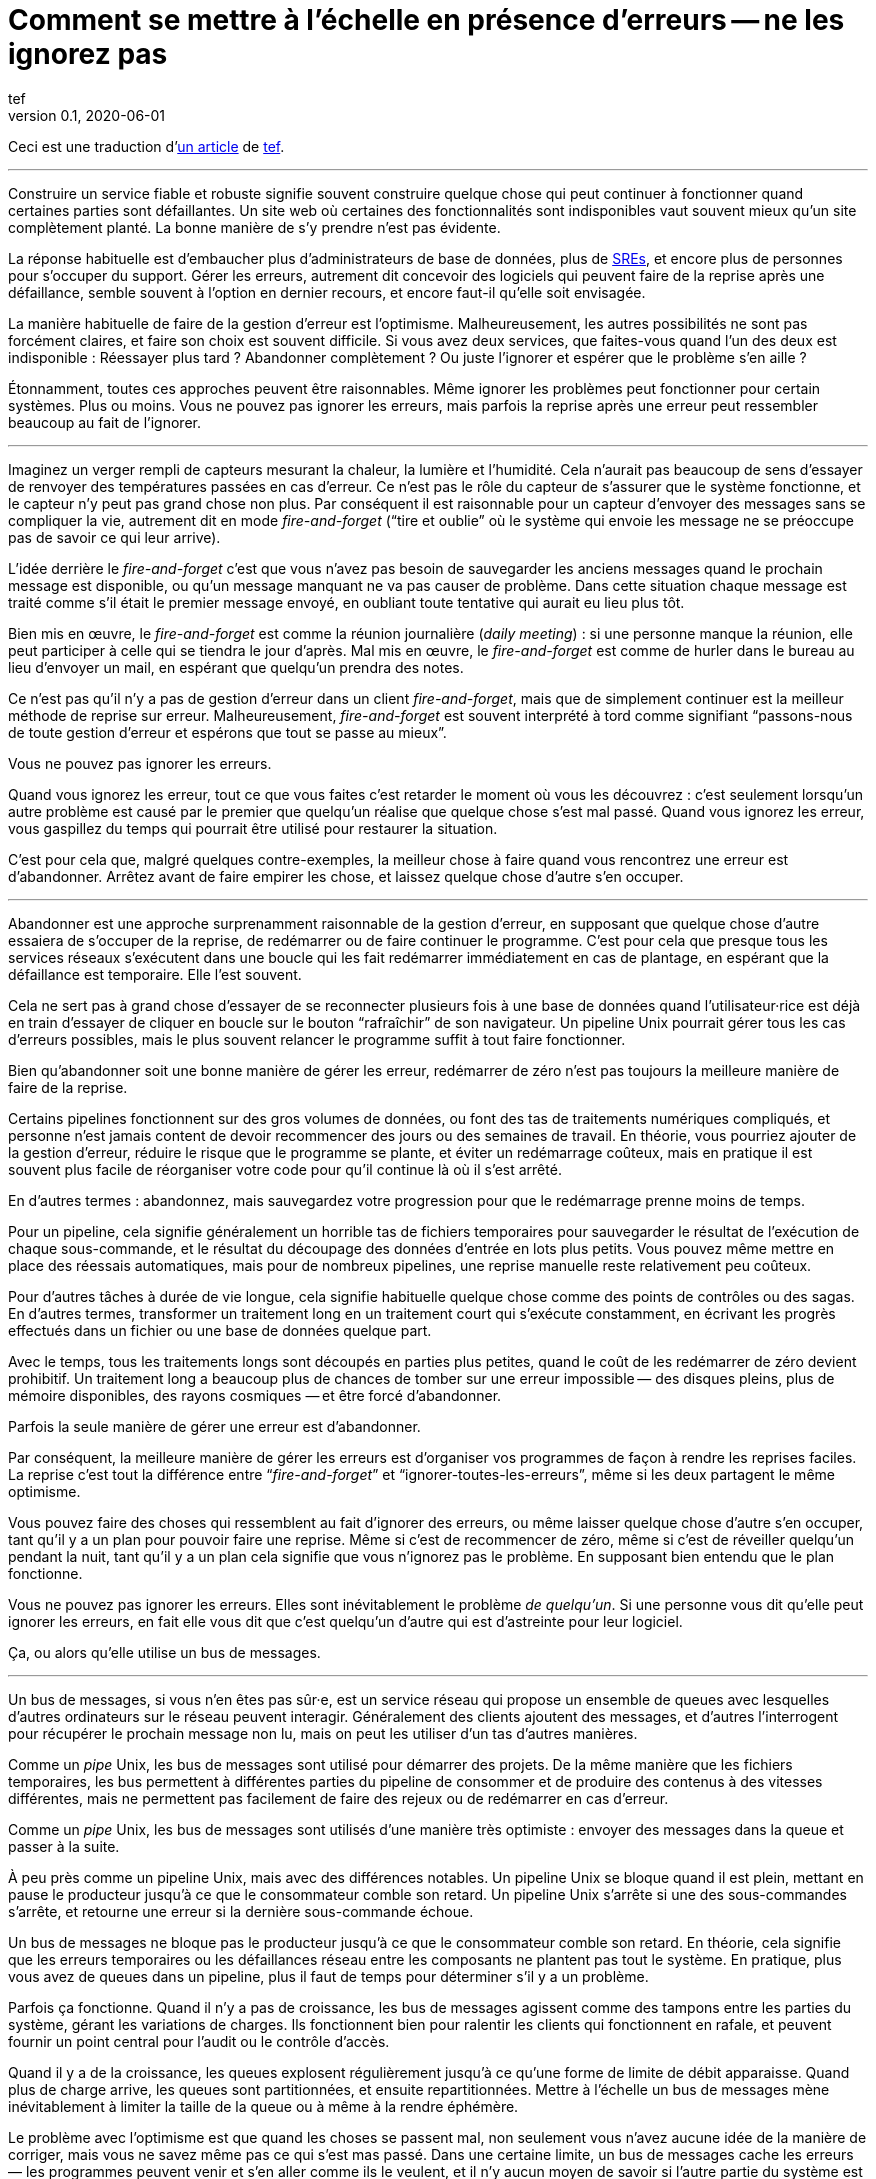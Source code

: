 = Comment se mettre à l'échelle en présence d'erreurs -- ne les ignorez pas
tef
v0.1, 2020-06-01
:article_lang: fr
:article_image: avatar.jpg
:faf: fire-and-forget
:bus: bus de messages
:jr: journal répliqué

Ceci est une traduction d'link:https://programmingisterrible.com/post/188942142748/scaling-in-the-presence-of-errorsdont-ignore[un article] de link:http://twitter.com/tef_ebooks[tef].

''''

Construire un service fiable et robuste signifie souvent construire quelque chose qui peut continuer à fonctionner quand certaines parties sont défaillantes.
Un site web où certaines des fonctionnalités sont indisponibles vaut souvent mieux qu'un site complètement planté.
La bonne manière de s'y prendre n'est pas évidente.

La réponse habituelle est d'embaucher plus d'administrateurs de base de données, plus de link:../sre/[SREs], et encore plus de personnes pour s'occuper du support.
Gérer les erreurs, autrement dit concevoir des logiciels qui peuvent faire de la reprise après une défaillance, semble souvent à l'option en dernier recours, et encore faut-il qu'elle soit envisagée.

La manière habituelle de faire de la gestion d'erreur est l'optimisme.
Malheureusement, les autres possibilités ne sont pas forcément claires, et faire son choix est souvent difficile.
Si vous avez deux services, que faites-vous quand l'un des deux est indisponible{nbsp}: Réessayer plus tard{nbsp}? Abandonner complètement{nbsp}? Ou juste l'ignorer et espérer que le problème s'en aille{nbsp}?

Étonnamment, toutes ces approches peuvent être raisonnables.
Même ignorer les problèmes peut fonctionner pour certain systèmes.
Plus ou moins.
Vous ne pouvez pas ignorer les erreurs, mais parfois la reprise après une erreur peut ressembler beaucoup au fait de l'ignorer.

''''

Imaginez un verger rempli de capteurs mesurant la chaleur, la lumière et l'humidité.
Cela n'aurait pas beaucoup de sens d'essayer de renvoyer des températures passées en cas d'erreur.
Ce n'est pas le rôle du capteur de s'assurer que le système fonctionne, et le capteur n'y peut pas grand chose non plus.
Par conséquent il est raisonnable pour un capteur d'envoyer des messages sans se compliquer la vie, autrement dit en mode _{faf}_ ("`tire et oublie`" où le système qui envoie les message ne se préoccupe pas de savoir ce qui leur arrive).

L'idée derrière le _{faf}_ c'est que vous n'avez pas besoin de sauvegarder les anciens messages quand le prochain message est disponible, ou qu'un message manquant ne va pas causer de problème.
Dans cette situation chaque message est traité comme s'il était le premier message envoyé, en oubliant toute tentative qui aurait eu lieu plus tôt.

Bien mis en œuvre, le _{faf}_ est comme la réunion journalière (_daily meeting_){nbsp}: si une personne manque la réunion, elle peut participer à celle qui se tiendra le jour d'après.
Mal mis en œuvre, le _{faf}_ est comme de hurler dans le bureau au lieu d'envoyer un mail, en espérant que quelqu'un prendra des notes.

Ce n'est pas qu'il n'y a pas de gestion d'erreur dans un client _{faf}_, mais que de simplement continuer est la meilleur méthode de reprise sur erreur.
Malheureusement, _{faf}_ est souvent interprété à tord comme signifiant "`passons-nous de toute gestion d'erreur et espérons que tout se passe au mieux`".

Vous ne pouvez pas ignorer les erreurs.

Quand vous ignorez les erreur, tout ce que vous faites c'est retarder le moment où vous les découvrez{nbsp}: c'est seulement lorsqu'un autre problème est causé par le premier que quelqu'un réalise que quelque chose s'est mal passé.
Quand vous ignorez les erreur, vous gaspillez du temps qui pourrait être utilisé pour restaurer la situation.

C'est pour cela que, malgré quelques contre-exemples, la meilleur chose à faire quand vous rencontrez une erreur est d'abandonner.
Arrêtez avant de faire empirer les chose, et laissez quelque chose d'autre s'en occuper.

''''

Abandonner est une approche surprenamment raisonnable de la gestion d'erreur, en supposant que quelque chose d'autre essaiera de s'occuper de la reprise, de redémarrer ou de faire continuer le programme.
C'est pour cela que presque tous les services réseaux s'exécutent dans une boucle qui les fait redémarrer immédiatement en cas de plantage, en espérant que la défaillance est temporaire.
Elle l'est souvent.

Cela ne sert pas à grand chose d'essayer de se reconnecter plusieurs fois à une base de données quand l'utilisateur·rice est déjà en train d'essayer de cliquer en boucle sur le bouton "`rafraîchir`" de son navigateur.
Un pipeline Unix pourrait gérer tous les cas d'erreurs possibles, mais le plus souvent relancer le programme suffit à tout faire fonctionner.

Bien qu'abandonner soit une bonne manière de gérer les erreur, redémarrer de zéro n'est pas toujours la meilleure manière de faire de la reprise.

Certains pipelines fonctionnent sur des gros volumes de données, ou font des tas de traitements numériques compliqués, et personne n'est jamais content de devoir recommencer des jours ou des semaines de travail.
En théorie, vous pourriez ajouter de la gestion d'erreur, réduire le risque que le programme se plante, et éviter un redémarrage coûteux, mais en pratique il est souvent plus facile de réorganiser votre code pour qu'il continue là où il s'est arrêté.

En d'autres termes{nbsp}: abandonnez, mais sauvegardez votre progression pour que le redémarrage prenne moins de temps.

Pour un pipeline, cela signifie généralement un horrible tas de fichiers temporaires pour sauvegarder le résultat de l'exécution de chaque sous-commande, et le résultat du découpage des données d'entrée en lots plus petits.
Vous pouvez même mettre en place des réessais automatiques, mais pour de nombreux pipelines, une reprise manuelle reste relativement peu coûteux.

Pour d'autres tâches à durée de vie longue, cela signifie habituelle quelque chose comme des points de contrôles ou des sagas.
En d'autres termes, transformer un traitement long en un traitement court qui s'exécute constamment, en écrivant les progrès effectués dans un fichier ou une base de données quelque part.

Avec le temps, tous les traitements longs sont découpés en parties plus petites, quand le coût de les redémarrer de zéro devient prohibitif.
Un traitement long a beaucoup plus de chances de tomber sur une erreur impossible&#8201;—{nbsp}des  disques pleins, plus de mémoire disponibles, des rayons cosmiques{nbsp}—&#8201;et être forcé d'abandonner.

Parfois la seule manière de gérer une erreur est d'abandonner.

Par conséquent, la meilleure manière de gérer les erreurs est d'organiser vos programmes de façon à rendre les reprises faciles.
La reprise c'est tout la différence entre "`__{faf}__`" et "`ignorer-toutes-les-erreurs`", même si les deux partagent le même optimisme.

Vous pouvez faire des choses qui ressemblent au fait d'ignorer des erreurs, ou même laisser quelque chose d'autre s'en occuper, tant qu'il y a un plan pour pouvoir faire une reprise.
Même si c'est de recommencer de zéro, même si c'est de réveiller quelqu'un pendant la nuit, tant qu'il y a un plan cela signifie que vous n'ignorez pas le problème.
En supposant bien entendu que le plan fonctionne.

Vous ne pouvez pas ignorer les erreurs.
Elles sont inévitablement le problème _de quelqu'un_.
Si une personne vous dit qu'elle peut ignorer les erreurs, en fait elle vous dit que c'est quelqu'un d'autre qui est d'astreinte pour leur logiciel.

Ça, ou alors qu'elle utilise un {bus}.

''''

Un {bus}, si vous n'en êtes pas sûr·e, est un service réseau qui propose un ensemble de queues avec lesquelles d'autres ordinateurs sur le réseau peuvent interagir.
Généralement des clients ajoutent des messages, et d'autres l'interrogent pour récupérer le prochain message non lu, mais on peut les utiliser d'un tas d'autres manières.

Comme un _pipe_ Unix, les {bus} sont utilisé pour démarrer des projets.
De la même manière que les fichiers temporaires, les bus permettent à différentes parties du pipeline de consommer et de produire des contenus à des vitesses différentes, mais ne permettent pas facilement de faire des rejeux ou de redémarrer en cas d'erreur.

Comme un _pipe_ Unix, les {bus} sont utilisés d'une manière très optimiste{nbsp}:
envoyer des messages dans la queue et passer à la suite.

À peu près comme un pipeline Unix, mais avec des différences notables.
Un pipeline Unix se bloque quand il est plein, mettant en pause le producteur jusqu'à ce que le consommateur comble son retard.
Un pipeline Unix s'arrête si une des sous-commandes s'arrête, et retourne une erreur si la dernière sous-commande échoue.

Un {bus} ne bloque pas le producteur jusqu'à ce que le consommateur comble son retard.
En théorie, cela signifie que les erreurs temporaires ou les défaillances réseau entre les composants ne plantent pas tout le système.
En pratique, plus vous avez de queues dans un pipeline, plus il faut de temps pour déterminer s'il y a un problème.

Parfois ça fonctionne.
Quand il n'y a pas de croissance, les {bus} agissent comme des tampons entre les parties du système, gérant les variations de charges.
Ils fonctionnent bien pour ralentir les clients qui fonctionnent en rafale, et peuvent fournir un point central pour l'audit ou le contrôle d'accès.

Quand il y a de la croissance, les queues explosent régulièrement jusqu'à ce qu'une forme de limite de débit apparaisse.
Quand plus de charge arrive, les queues sont partitionnées, et ensuite repartitionnées.
Mettre à l'échelle un {bus} mène inévitablement à limiter la taille de la queue ou à même à la rendre éphémère.

Le problème avec l'optimisme est que quand les choses se passent mal, non seulement vous n'avez aucune idée de la manière de corriger, mais vous ne savez même pas ce qui s'est mas passé.
Dans une certaine limite, un {bus} cache les erreurs&#8201;—{nbsp}les programmes peuvent venir et s'en aller comme ils le veulent, et il n'y aucun moyen de savoir si l'autre partie du système est toujours en en train de lire vos messages{nbsp}—&#8201;, mais il peut seulement cacher les erreurs pendant un certain temps.

En d'autres termes, _{faf}_ ("`tire et regrette`").

Bien qu'une queue sans limite de taille soit une abstraction tentante, elle réalise rarement le fantasme de vous libérer du besoin de gérer les erreurs.
À l'inverse d'un pipeline Unix, un {bus} remplira toujours votre disque avant d'abandonner, et modifier les choses pour rendre la reprise est moins facile que d'ajouter plus de fichiers temporaires.

Les {bus} peuvent se remettre d'une seule erreur&#8201;—{nbsp}une défaillance réseau temporaire{nbsp}—&#8201;alors il faut ajouter d'autre mécanisme pour compenser.
Durées d'expirations, rééssais, et parfois une deuxième queue "`prioritaire`", parce que le blocage en tête de file est quelque chose de réellement horrible à gérer.
En plus, si un traitement se plante, des messages peuvent être perdus.

Les queue aident rarement à la reprise.
Elles la gênent fréquemment.

Imaginez un pipeline de build, ou un système de tâches en arrière-plan ou les requêtes sont balancées dans une queue sans se poser de questions.
Quand quelque chose casse, ou ne fonctionne pas comme cela devrait, vous n'avez aucune idée de l'endroit où commencer la reprise.

Avec une queue en arrière-plan, vous ne savez pas quelles sont les tâches qui sont en train d'être exécutées en ce moment.
Vous ne pouvez pas dire si quelque chose est en train d'être réessayé, ou a échoué, mais peut-être que vous avez des fichiers de log que vous pouvez fouiller.
Avec des logs, vous pouvez voir ce que le système faisait quelques minutes plus tôt, mais vous n'avez toujours aucune idée de ce qu'il est en train de faire en ce moment.

Même si vous connaissez la taille d'une queue, vous allez devoir regarder le tableau de bord quelques minutes plus tard&#8201;—{nbsp}pour voir si la ligne a bougé{nbsp}—&#8201;avant d'être certain·e que les choses fonctionnent probablement. Avec un peu de chance.

Créer un pipeline de build avec des queues est relativement facilement, mais en construire un où les utilisateur·rice·s peuvent annuler des tâches ou surveiller ce qui se passe demande beaucoup plus de travail.
Dès que vous voulez annuler ou inspecter une tâche, vous devez garder des choses ailleurs que dans une queue.

Savoir qu'un programme est en train de faire signifie suivre les éléments intermédiaires, et même pour quelque chose d'aussi simple que d'exécuter une tâche en arrière-plan, cela peut nécessiter de nombreux états&#8201;—{nbsp}créé, dans la queue, en cours de traitement, terminé, en échec, et pas seulement dans la queue{nbsp}—&#8201;et un {bus} gère seulement ce dernier cas.

Et ensuite les chose se gâtent.
Dès qu'une queue en remplit une autre, une unité de travail peut se trouver dans plusieurs queues différentes.
Si un élément n'est pas dans la queue, vous savez qu'il a été supprimé ou traité, si un élément est dans la queue, vous ne savez pas s'il est en train d'être traité, mais vous savez qu'il le sera.
Une queue ne se contente pas de cacher les erreur, elle cache aussi les états.

Pour pouvoir faire une reprise il faut savoir dans quel état était le programme avant que les choses ne se passent mal, et quand vous utilisez le _{faf}_ dans une queue, vous abandonnez l'idée de savoir ce qui se passe ensuite.
Gérer des erreur, faire une reprise après des erreurs, signifie construire des logiciels qui peuvent savoir quel est leur état.
Cela signifie aussi structurer les choses pour que la reprise soit possible.

C'est ça ou abandonner presque toutes les possibilités de reprise automatique.
D'une certaine manière, je n'argumente pas contre le _{faf}_, ou contre l'optimisme, mais contre l'optimisme qui empêche la reprise.
Pas contre les queues mais contre la manière dont les queues sont inévitablement utilisées.

Malheureusement, la reprise est facile à imaginer mais pas nécessairement aussi facile à mettre en œuvre.

C'est pour cela que des préfère utiliser un {jr} plutôt qu'un {bus}.

''''

Si vous n'avez jamais utilisé un {jr}, imaginez une table sans clé primaire d'une base de donnée qui permette seulement d'ajouter des données, ou un fichier texte avec des sauvegardes, et vous ne serez pas loin.
Ou imaginer un {bus}, mais au lieu d'ajouter et de supprimer des éléments dans une queue vous pouvez ajouter du contenu au journal ou lire depuis le journal.

De la même manière qu'une queue, un {jr} peut être utilisé pour du {faf} même si cela n'a pas grand intérêt.
Comme avant, le chaos s'ensuivra le temps que les concepts comme la limitation de débit, le blocage en tête de file et le principe de bout en bout sont lentement implémentés.
Si vous utilisez un {jr} comme une queue, il échouera comme une queue.

À l'inverse d'une queue, un {jr} peut aider à la reprise.

Chaque consommateur voit les même enregistrements du journal, dans le même ordre, il est donc possible de faire une reprise en rejouant le journal, ou de combler son retard sur les vieux enregistrements.
D'une certaine manière, cela ressemble à connecter les éléments avec des fichiers temporaires plutôt qu'un pipeline, et les stratégies de reprises ressemblent aussi à celles qu'un utilise pour les fichiers temporaires, comme le fait de partitionner le journal pour que les redémarrages ne sont pas aussi coûteux.

Comme des fichiers temporaires, un {jr} peut aider à la reprise, mais seulement jusqu'à un certain point.
Chaque consommateur verra les mêmes enregistrements, dans le même ordre, mais s'il arrive quelque chose à un enregistrement avant qu'il atteindre le journal, ou si les enregistrements arrivent dans le mauvais ordre, cela peut avoir des conséquences néfastes ou même catastrophiques.

Vous ne pouvez pas simplement utiliser le _{faf}_ dans un {jr}, ou à travers le réseau.
Même si un {jr} est ordonné, il préservera l'ordre des enregistrements qu'on lui donne, quel qu'il soit.

Ce n'est pas toujours un problème.
Certains {jr} sont utilisés pour enregistrer des données analytiques ou pour alimenter des agrégateurs, dans ces cas les conséquences de quelques entrées qui manquent ou qui sont dans le désordre est relativement faible, on peut tout aussi bien dire que quelques entrées manquantes correspondent à un échantillonnage aléatoire et considérer que ça n'est pas un problème.

Pour d'autres {jr}, des entrées manquantes peuvent causer une misère indicible.
Faire une reprise quand il manque des entrées signifie reconstruire l'intégralité du {jr} à partir de zéro.
Si vous utilisez un {jr} pour la réplication, vous accordez probablement une grande importance à l'ordre des entrées du journal.

Comme auparavant, vous ne pouvez pas ignorer les erreurs, vous pouvez seulement rendre la reprise compliquée.

Prendre en compte les erreur comme des entrées de journal dans le mauvais ordre ou manquantes signifie être capable de s'en sortir quand elles se produisent.

C'est plus difficile que ce que vous pouvez imaginer.

''''

Prenez deux services, un primaire et un secondaire, tous les deux avec des bases de données, et imaginez utiliser un {jr} pour copier les modifications de l'un à l'autre.

Au premier abord cela ne semble pas si difficile.
Chaque vois que le service primaire modifie la base, il écrit dans le journal.
Le service secondaire lit depuis le journal, et met à jour sa base.
Si le service primaire est un processus unique, il est plutôt facile de s'assurer que chaque message est envoyé dans le bon ordre.
Quand il y plus d'un processus qui écrit, les choses peuvent devenir compliquées.

Sinon, vous pouvez inverser les choses en écrivant d'abord dans le journal puis en appliquant les modification dans la base de données, ou utiliser directement le journal de la base et éviter complètement le problème, mais ces choix ne sont pas toujours possibles.
Parfois vous êtes forcé·e de vous occupez vous même du gérer l'ordre des entrées.

En d'autres termes, vous allez devoir trier les messages avant de les écrire dans le journal.

Vous pouvez laissez quelque chose d'autre déterminer l'ordre, mais vous vous trompez si vous pensez qu'un horodatage peut vous aider.
Les horloges se déplacent dans un sens et dans l'autre et cela peut causer des tas de problèmes.

L'un des problèmes les plus frustrants avec l'horodatage est celui des "`pierre tombales`"{nbsp}: quand un service supprime une clé, mais a une horloge détraquée qui indique une heure très éloignée dans le futur, et qui créé un évènement avec un horodatage similaire.
Toutes les opérations sont silencieusement supprimées jusqu'à ce que l'évènement de suppression est traité.
L'autre problème avec l'horodatage est que si vous avez deux entrées, une après l'autre, vous ne pouvez pas savoir s'il existe des entrées entre les deux.

Des choses comme les "`horloges logiques hybrides`" ou même des horloges atomiques peuvent réduire la dérive des horloges, mais seulement dans une certaine mesure.
Vous pouvez seulement réduire la fenêtre d'incertitude, il reste toujours _un peu_ de décalage entre les horloges.
Encore une fois, les horloges peuvent se déplacer dans un sens et dans l'autre, l'horodatage est une très mauvaise idée pour avoir un ordre précis.

En pratique vous avez besoin de numéros de versions explicites, 1,2,3… , ou un identifiant unique pour chaque version de chaque entrée, et un lien vers l'enregistrement qui est mis à jour, pour que les messages aient un ordre.

Avec un numéro de version, les messages peuvent être remis dans le bon ordre, les messages manquants peuvent être détectés, et dans les deux cas il est possible de faire une reprise, bien qu'en pratique il doit difficile de gérer et d'attribuer ces numéros de version.
L'horodatage est toujours utile, ne serait-ce que pour donner aux choses une perspective humaine, mais sans numéro de version il est impossible de savoir dans quel ordre précis les choses se sont passée, et pas non plus qu'aucune étape n'est manquante.

Vous ne pouvez pas ignorer les erreurs, mais parfois le code de gestion d'erreur n'est pas si simple.

Utiliser des numéros de version ou même de l'horodatage signifie tous les deux construire un plan pour faire une reprise.
Construire quelque chose qui peut continuer à opérer en cas d'erreur.
Malheureusement, construire quelque chose qui fonctionne même quand d'autres parties se plantent est l'une des choses les plus difficile de l'ingénierie logicielle.

Le fait que faire les mêmes choses dans le même ordre soit si difficiles que des personnes utilisent des mots comme causalité ou déterminisme pour faire passer le message n'aide pas les choses.

Vous ne pouvez pas ignorer les erreurs, mais personne n'a dit que ce serait simple.

''''

Bien qu'utiliser des choses comme des journaux répliqués, des {bus}, ou même des _pipe_ Unix peuvent vous aider à construire des prototypes, montrant clairement comment votre logiciel fonctionne, elles ne vous libèrent pas du fardeau de la gestion d'erreur.

Vous ne pouvez pas ignorer le code de gestion d'erreur, pas à grande échelle.

Le secret de la gestion d'erreur à l'échelle n'est pas d'abandonner, d'ignorer le problème, ou même d'essayer encore, c'est de structurer un programme pour la reprise, faire en sorte que les erreurs soient visibles, et permettre aux autres parties du programmes de prendre des décisions.

Les techniques comme la défaillance rapide, les programmes qui se redémarrent en cas d'erreur, la supervision de processus, mais aussi des choses comme l'usage ingénieux des numéros de versions, et parfois un peu de traitements sans états ou d'idempotence.
Ce que ces choses ont toutes en commun est qu'elles sont des méthodes de reprises.

La reprise est le secret de la gestion d'erreur. Surtout à grande échelle.

Abandonner tôt pour laisser leur chance à d'autres choses, continuer pour que d'autres puissent vous rattraper, redémarrer d'un état correct, sauvegarder votre progression pour que les choses n'aient pas besoin d'être répétées.

Ça, ou laisser les choses traîner un moment. Acheter un tas de disques, embaucher quelques SREs, et ajouter un autre graphique au tableau de bord.

Le problème avec les choses à grande échelles et que vous ne pouvez pas les avoir une approche optimiste.
Quand le système grandit, il a besoin de redondance, ou d'être capable de fonctionner en cas d'erreur partielles ou de pannes intermittentes.
Les humains ne peuvent combler qu'un certain nombre de lacunes.

Le renouvellement des personnes est la pire forme de dette technique.

Écrire des logiciels robuste signifie construire des systèmes qui peuvent exister dans un état de panne partielle (comme un résultat incomplet), et écrire des logiciels résilients signifie construire des systèmes qui sont toujours en capacité de faire des reprises (comme redémarrer), et aucun des deux ne s'appuie sur la manière dont vous concevez le scénario nominal de votre logiciel.

Quand vous ignorez les erreurs, vous les transformez en mystères à résoudre.
Quelque chose ou quelqu'un d'autre devra s'en occuper, et ensuite faire une reprise, généralement à la main, et presque toujours à grand coût.

Le problème avec le fait d'éviter la gestion d'erreur dans le code est que vous évitez seulement de l'automatiser.

En d'autres termes, l'astuce pour se mettre à l'échelle en présence d'erreurs et de construire vos logiciels autour de la notion de reprise.
De reprise automatique.

Ça ou le burnout.
Beaucoup de burnouts.
Vous ne pouvez pas ignorer les erreurs.